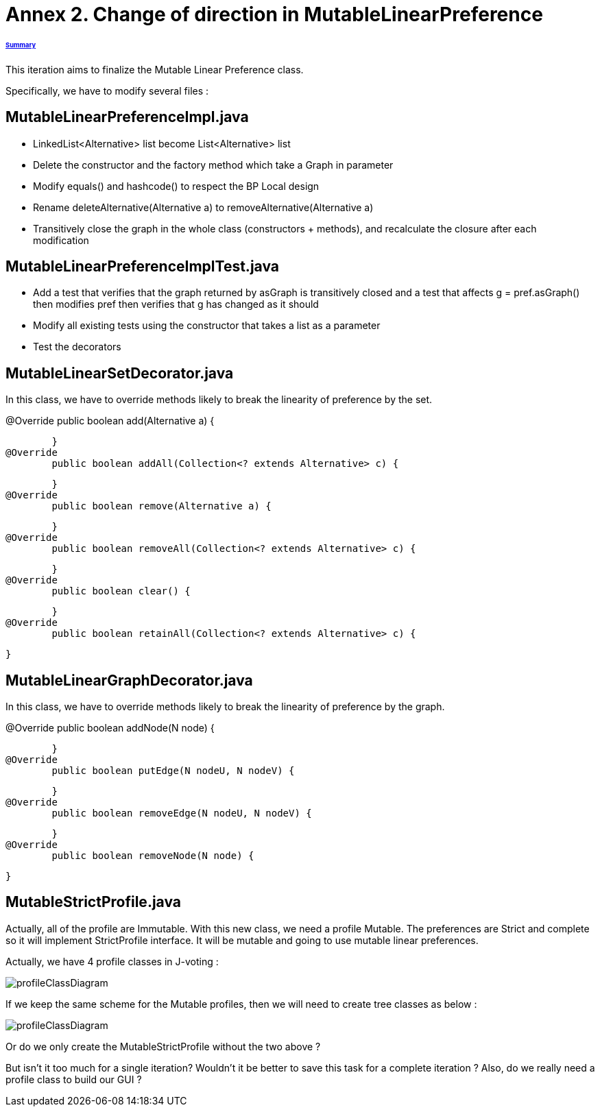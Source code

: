 = Annex 2. Change of direction in MutableLinearPreference

====== link:../README.adoc[Summary]

This iteration aims to finalize the Mutable Linear Preference class.

Specifically, we have to modify several files :

== MutableLinearPreferenceImpl.java

* LinkedList<Alternative> list become List<Alternative> list

* Delete the constructor and the factory method which take a Graph in parameter

* Modify equals() and hashcode() to respect the BP Local design

* Rename deleteAlternative(Alternative a) to removeAlternative(Alternative a)

* Transitively close the graph in the whole class (constructors + methods), and recalculate the closure after each modification

== MutableLinearPreferenceImplTest.java

* Add a test that verifies that the graph returned by asGraph is transitively closed and a test that affects g = pref.asGraph() then modifies pref then verifies that g has changed as it should

* Modify all existing tests using the constructor that takes a list as a parameter

* Test the decorators

== MutableLinearSetDecorator.java

In this class, we have to override methods likely to break the linearity of preference by the set.

@Override
	public boolean add(Alternative a) {
		
	}
@Override
	public boolean addAll(Collection<? extends Alternative> c) {
		
	}
@Override
	public boolean remove(Alternative a) {
		
	}
@Override
	public boolean removeAll(Collection<? extends Alternative> c) {
		
	}
@Override
	public boolean clear() {
		
	}
@Override
	public boolean retainAll(Collection<? extends Alternative> c) {
		
	}

== MutableLinearGraphDecorator.java

In this class, we have to override methods likely to break the linearity of preference by the graph.

@Override
	public boolean addNode(N node) {
		
	}
@Override
	public boolean putEdge(N nodeU, N nodeV) {
		
	}
@Override
	public boolean removeEdge(N nodeU, N nodeV) {
		
	}
@Override
	public boolean removeNode(N node) {
		
	}

== MutableStrictProfile.java

Actually, all of the profile are Immutable. With this new class, we need a profile Mutable. The preferences are Strict and complete so it will implement StrictProfile interface. It will be mutable and going to use mutable linear preferences.

Actually, we have 4 profile classes in J-voting :

image:../assets/profileClassDiagram.png[profileClassDiagram]

If we keep the same scheme for the Mutable profiles, then we will need to create tree classes as below :

image:../assets/profileClassDiagram.png[profileClassDiagram]

Or do we only create the MutableStrictProfile without the two above ?

But isn't it too much for a single iteration? Wouldn't it be better to save this task for a complete iteration ? Also, do we really need a profile class to build our GUI ?


 
